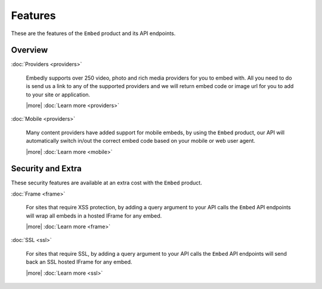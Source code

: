 Features
========

These are the features of the ``Embed`` product and its API endpoints.

Overview
--------


:doc:`Providers <providers>`

  Embedly supports over 250 video, photo and rich media providers for you to
  embed with. All you need to do is send us a link to any of the supported
  providers and we will return embed code or image url for you to add to your
  site or application.
  
  |more| :doc:`Learn more <providers>`

:doc:`Mobile <providers>`

  Many content providers have added support for mobile embeds, by using the
  ``Embed`` product, our API will automatically switch in/out the correct
  embed code based on your mobile or web user agent.
  
  |more| :doc:`Learn more <mobile>`



Security and Extra
------------------

These security features are available at an extra cost with the ``Embed`` product.

:doc:`Frame <frame>`

  For sites that require XSS protection, by adding a query argument to your API calls
  the ``Embed`` API endpoints will wrap all embeds in a hosted IFrame for any
  embed. 
  
  |more| :doc:`Learn more <frame>`

:doc:`SSL <ssl>`

  For sites that require SSL, by adding a query argument to your API calls
  the ``Embed`` API endpoints will send back an SSL hosted IFrame for any
  embed.
  
  |more| :doc:`Learn more <ssl>`

